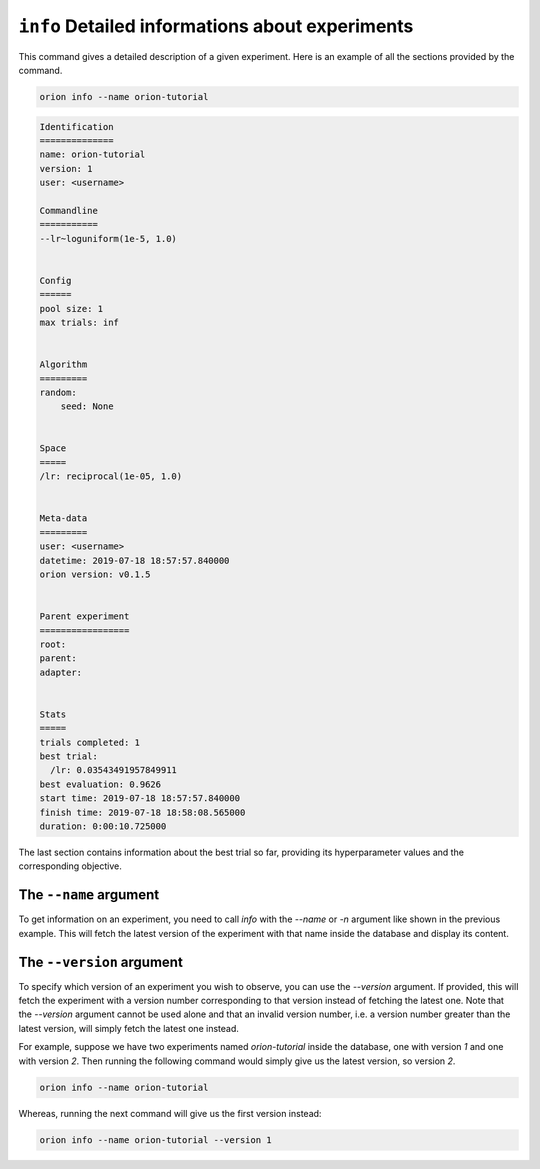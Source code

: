 ``info`` Detailed informations about experiments
------------------------------------------------

This command gives a detailed description of a given experiment.
Here is an example of all the sections provided by the command.

.. code-block:: console

   orion info --name orion-tutorial

.. code-block:: bash

   Identification
   ==============
   name: orion-tutorial
   version: 1
   user: <username>

   Commandline
   ===========
   --lr~loguniform(1e-5, 1.0)


   Config
   ======
   pool size: 1
   max trials: inf


   Algorithm
   =========
   random:
       seed: None


   Space
   =====
   /lr: reciprocal(1e-05, 1.0)


   Meta-data
   =========
   user: <username>
   datetime: 2019-07-18 18:57:57.840000
   orion version: v0.1.5


   Parent experiment
   =================
   root:
   parent:
   adapter:


   Stats
   =====
   trials completed: 1
   best trial:
     /lr: 0.03543491957849911
   best evaluation: 0.9626
   start time: 2019-07-18 18:57:57.840000
   finish time: 2019-07-18 18:58:08.565000
   duration: 0:00:10.725000


The last section contains information about the best trial so far, providing its
hyperparameter values and the corresponding objective.

The ``--name`` argument
~~~~~~~~~~~~~~~~~~~~~~~
To get information on an experiment, you need to call `info` with the `--name` or `-n` argument like
shown in the previous example. This will fetch the latest version of the experiment with that name
inside the database and display its content.

The ``--version`` argument
~~~~~~~~~~~~~~~~~~~~~~~~~~
To specify which version of an experiment you wish to observe, you can use the `--version` argument.
If provided, this will fetch the experiment with a version number corresponding to that version
instead of fetching the latest one. Note that the `--version` argument cannot be used alone and that
an invalid version number, i.e. a version number greater than the latest version, will simply fetch
the latest one instead.

For example, suppose we have two experiments named `orion-tutorial` inside the database, one with
version `1` and one with version `2`. Then running the following command would simply give us the
latest version, so version `2`.

.. code-block:: console

   orion info --name orion-tutorial

Whereas, running the next command will give us the first version instead:

.. code-block:: console

   orion info --name orion-tutorial --version 1
